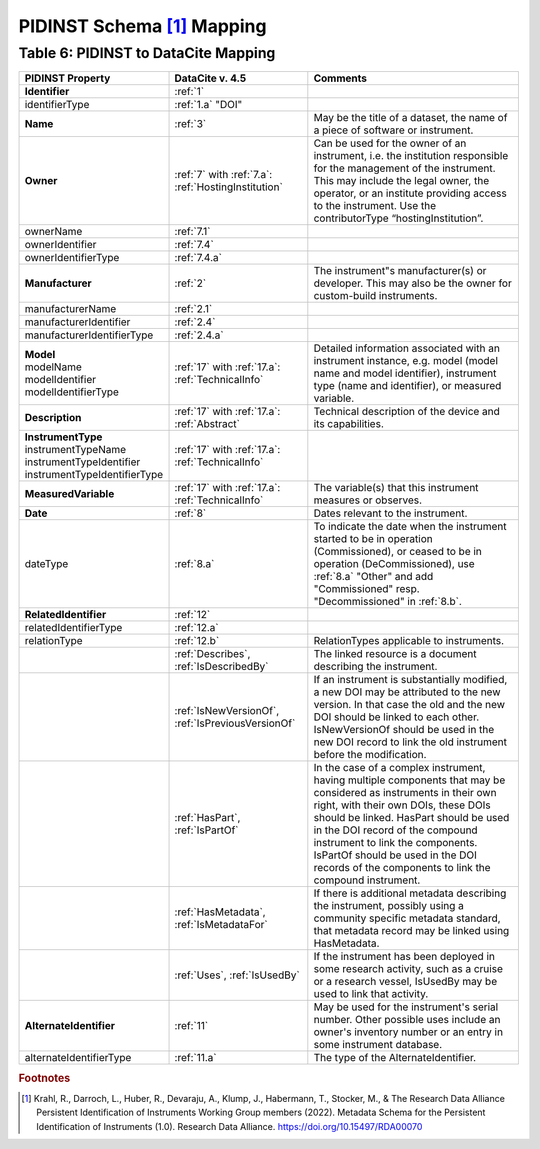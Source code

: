 PIDINST Schema [#f1]_ Mapping
=================================================================

.. _Table 6:

Table 6: PIDINST to DataCite Mapping
------------------------------------------------------

.. list-table::
   :header-rows: 1
   :widths: auto
   :class: longtable
   :name: Table 6: PIDINST to DataCite Mapping

   * - PIDINST Property
     - DataCite v. 4.5
     - Comments
   * - **Identifier**
     - :ref:`1`
     -
   * - identifierType
     - :ref:`1.a` "DOI"
     -
   * - **Name**
     - :ref:`3`
     - May be the title of a dataset, the name of a piece of software or instrument.
   * - **Owner**
     - | :ref:`7` with :ref:`7.a`:
       | :ref:`HostingInstitution`
     - Can be used for the owner of an instrument, i.e. the institution responsible for the management of the instrument. This may include the legal owner, the operator, or an institute providing access to the instrument. Use the contributorType “hostingInstitution”.
   * - ownerName
     - :ref:`7.1`
     -
   * - ownerIdentifier
     - :ref:`7.4`
     -
   * - ownerIdentifierType
     - :ref:`7.4.a`
     -
   * - **Manufacturer**
     - :ref:`2`
     - The instrument"s manufacturer(s) or developer. This may also be the owner for custom-build instruments.
   * - manufacturerName
     - :ref:`2.1`
     -
   * - manufacturerIdentifier
     - :ref:`2.4`
     -
   * - manufacturerIdentifierType
     - :ref:`2.4.a`
     -
   * - | **Model**
       | modelName
       | modelIdentifier
       | modelIdentifierType
     - | :ref:`17` with :ref:`17.a`:
       | :ref:`TechnicalInfo`
     - Detailed information associated with an instrument instance, e.g. model (model name and model identifier), instrument type (name and identifier), or measured variable.
   * - **Description**
     - | :ref:`17` with :ref:`17.a`:
       | :ref:`Abstract`
     - Technical description of the device and its capabilities.
   * - | **InstrumentType**
       | instrumentTypeName
       | instrumentTypeIdentifier
       | instrumentTypeIdentifierType
     - | :ref:`17` with :ref:`17.a`:
       | :ref:`TechnicalInfo`
     -
   * - **MeasuredVariable**
     - | :ref:`17` with :ref:`17.a`:
       | :ref:`TechnicalInfo`
     - The variable(s) that this instrument measures or observes.
   * - **Date**
     - :ref:`8`
     - Dates relevant to the instrument.
   * - dateType
     - :ref:`8.a`
     - To indicate the date when the instrument started to be in operation (Commissioned), or ceased to be in operation (DeCommissioned), use :ref:`8.a` "Other" and add "Commissioned" resp. "Decommissioned" in :ref:`8.b`.
   * - **RelatedIdentifier**
     - :ref:`12`
     -
   * - relatedIdentifierType
     - :ref:`12.a`
     -
   * - relationType
     - :ref:`12.b`
     - RelationTypes applicable to instruments.
   * -
     - :ref:`Describes`, :ref:`IsDescribedBy`
     -  The linked resource is a document describing the instrument.
   * -
     - :ref:`IsNewVersionOf`, :ref:`IsPreviousVersionOf`
     - If an instrument is substantially modified, a new DOI may be attributed to the new version. In that case the old and the new DOI should be linked to each other. IsNewVersionOf should be used in the new DOI record to link the old instrument before the modification.
   * -
     - :ref:`HasPart`, :ref:`IsPartOf`
     - In the case of a complex instrument, having multiple components that may be considered as instruments in their own right, with their own DOIs, these DOIs should be linked. HasPart should be used in the DOI record of the compound instrument to link the components. IsPartOf should be used in the DOI records of the components to link the compound instrument.
   * -
     - :ref:`HasMetadata`, :ref:`IsMetadataFor`
     - If there is additional metadata describing the instrument, possibly using a community specific metadata standard, that metadata record may be linked using HasMetadata.
   * -
     - :ref:`Uses`, :ref:`IsUsedBy`
     - If the instrument has been deployed in some research activity, such as a cruise or a research vessel, IsUsedBy may be used to link that activity.
   * - **AlternateIdentifier**
     - :ref:`11`
     - May be used for the instrument's serial number. Other possible uses include an owner's inventory number or an entry in some instrument database.
   * - alternateIdentifierType
     - :ref:`11.a`
     - The type of the AlternateIdentifier.

.. rubric:: Footnotes
.. [#f1] Krahl, R., Darroch, L., Huber, R., Devaraju, A., Klump, J., Habermann, T., Stocker, M., & The Research Data Alliance Persistent Identification of Instruments Working Group members (2022). Metadata Schema for the Persistent Identification of Instruments (1.0). Research Data Alliance. https://doi.org/10.15497/RDA00070
